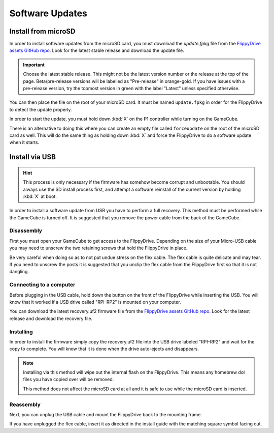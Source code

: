 Software Updates
****************

.. _sdinstall:

Install from microSD
====================

In order to install software updates from the microSD card, you must download the *update.fpkg* file from the `FlippyDrive assets GitHub repo <https://github.com/OffBroadway/flippydrive-assets/releases>`_. Look for the latest stable release and download the update file.

.. important::
    Choose the latest stable release. This might not be the latest version number or the release at the top of the page. Beta/pre-release versions will be labelled as "Pre-release" in orange-gold. If you have issues with a pre-release version, try the topmost version in green with the label "Latest" unless specified otherwise.

You can then place the file on the root of your microSD card. It must be named ``update.fpkg`` in order for the FlippyDrive to detect the update properly.

In order to start the update, you must hold down :kbd:`X` on the P1 controller while turning on the GameCube.

There is an alternative to doing this where you can create an empty file called ``forceupdate`` on the root of the microSD card as well. This will do the same thing as holding down :kbd:`X` and force the FlippyDrive to do a software update when it starts.

.. _usbinstall:

Install via USB
===============

.. hint::
    This process is only necessary if the firmware has somehow become corrupt and unbootable. You should always use the SD install process first, and attempt a software reinstall of the current version by holding :kbd:`X` at boot.

In order to install a software update from USB you have to perform a full recovery.
This method must be performed while the GameCube is turned off. It is suggested that you remove the power cable from the back of the GameCube.


.. _disassembly:

Disassembly
------------------
First you must open your GameCube to get access to the FlippyDrive. Depending on the size of your Micro-USB cable you may need to unscrew the two retaining screws that hold the FlippyDrive in place.

Be very careful when doing so as to not put undue stress on the flex cable. The flex cable is quite delicate and may tear. If you need to unscrew the posts it is suggested that you unclip the flex cable from the FlippyDrive first so that it is not dangling.

.. _connecting:

Connecting to a computer
----------------
Before plugging in the USB cable, hold down the button on the front of the FlippyDrive while inserting the USB. You will know that it worked if a USB drive called "RPI-RP2" is mounted on your computer.


You can download the latest recovery.uf2 firmware file from the `FlippyDrive assets GitHub repo <https://github.com/OffBroadway/flippydrive-assets/releases>`_. Look for the latest release and download the recovery file.

.. _installing:

Installing
----------

In order to install the firmware simply copy the recovery.uf2 file into the USB drive labeled "RPI-RP2" and wait for the copy to complete. You will know that it is done when the drive auto-ejects and disappears.

.. note::
    Installing via this method will wipe out the internal flash on the FlippyDrive. This means any homebrew dol files you have copied over will be removed.
    
    This method does not affect the microSD card at all and it is safe to use while the microSD card is inserted.


.. _reassembly:

Reassembly
----------

Next, you can unplug the USB cable and mount the FlippyDrive back to the mounting frame.

If you have unplugged the flex cable, insert it as directed in the install guide with the matching square symbol facing out.
